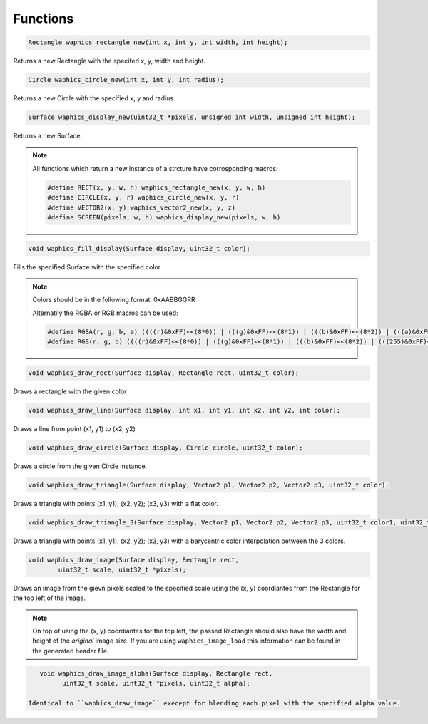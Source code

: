 Functions
================================

.. code-block:: c

  Rectangle waphics_rectangle_new(int x, int y, int width, int height);

Returns a new Rectangle with the specifed x, y, width and height.

.. code-block:: c

  Circle waphics_circle_new(int x, int y, int radius);

Returns a new Circle with the specified x, y and radius.

.. code-block:: c

  Surface waphics_display_new(uint32_t *pixels, unsigned int width, unsigned int height);

Returns a new Surface.

.. note::

  All functions which return a new instance of a strcture have corrosponding macros:
  
  .. code-block:: c

    #define RECT(x, y, w, h) waphics_rectangle_new(x, y, w, h)
    #define CIRCLE(x, y, r) waphics_circle_new(x, y, r)
    #define VECTOR2(x, y) waphics_vector2_new(x, y, z)
    #define SCREEN(pixels, w, h) waphics_display_new(pixels, w, h)

.. code-block:: c

  void waphics_fill_display(Surface display, uint32_t color);

Fills the specified Surface with the specified color

.. note::
  
  Colors should be in the following format:
  0xAABBGGRR
  
  Alternatily the RGBA or RGB macros can be used:
  
  .. code-block:: c
  
    #define RGBA(r, g, b, a) ((((r)&0xFF)<<(8*0)) | (((g)&0xFF)<<(8*1)) | (((b)&0xFF)<<(8*2)) | (((a)&0xFF)<<(8*3)))
    #define RGB(r, g, b) ((((r)&0xFF)<<(8*0)) | (((g)&0xFF)<<(8*1)) | (((b)&0xFF)<<(8*2)) | (((255)&0xFF)<<(8*3)))

.. code-block:: c

  void waphics_draw_rect(Surface display, Rectangle rect, uint32_t color);

Draws a rectangle with the given color 

.. code-block:: c

  void waphics_draw_line(Surface display, int x1, int y1, int x2, int y2, int color);

Draws a line from point (x1, y1) to (x2, y2)

.. code-block:: c

  void waphics_draw_circle(Surface display, Circle circle, uint32_t color);

Draws a circle from the given Circle instance.

.. code-block:: c

  void waphics_draw_triangle(Surface display, Vector2 p1, Vector2 p2, Vector2 p3, uint32_t color);

Draws a triangle with points (x1, y1); (x2, y2); (x3, y3) with a flat color.

.. code-block:: c

  void waphics_draw_triangle_3(Surface display, Vector2 p1, Vector2 p2, Vector2 p3, uint32_t color1, uint32_t color2, uint32_t color3);

Draws a triangle with points (x1, y1); (x2, y2); (x3, y3) with a barycentric color interpolation between the 3 colors.

.. code-block:: c

  void waphics_draw_image(Surface display, Rectangle rect,
          uint32_t scale, uint32_t *pixels);
         
Draws an image from the gievn pixels scaled to the specified scale using the (x, y) coordiantes from the Rectangle for the top left of the image.

.. note::
  
  On top of using the (x, y) coordiantes for the top left, the passed Rectangle should also have the width and height of the *original* 
  image size. If you are using ``waphics_image_load`` this information can be found in the generated header file.
  
.. code-block:: c

    void waphics_draw_image_alpha(Surface display, Rectangle rect,
          uint32_t scale, uint32_t *pixels, uint32_t alpha);
          
 Identical to ``waphics_draw_image`` execept for blending each pixel with the specified alpha value.

